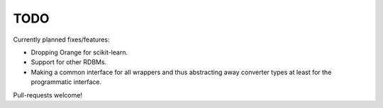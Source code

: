 
TODO
======================================

Currently planned fixes/features:

* Dropping Orange for scikit-learn.
* Support for other RDBMs.
* Making a common interface for all wrappers and thus abstracting away converter types at least for the programmatic interface.

Pull-requests welcome!
